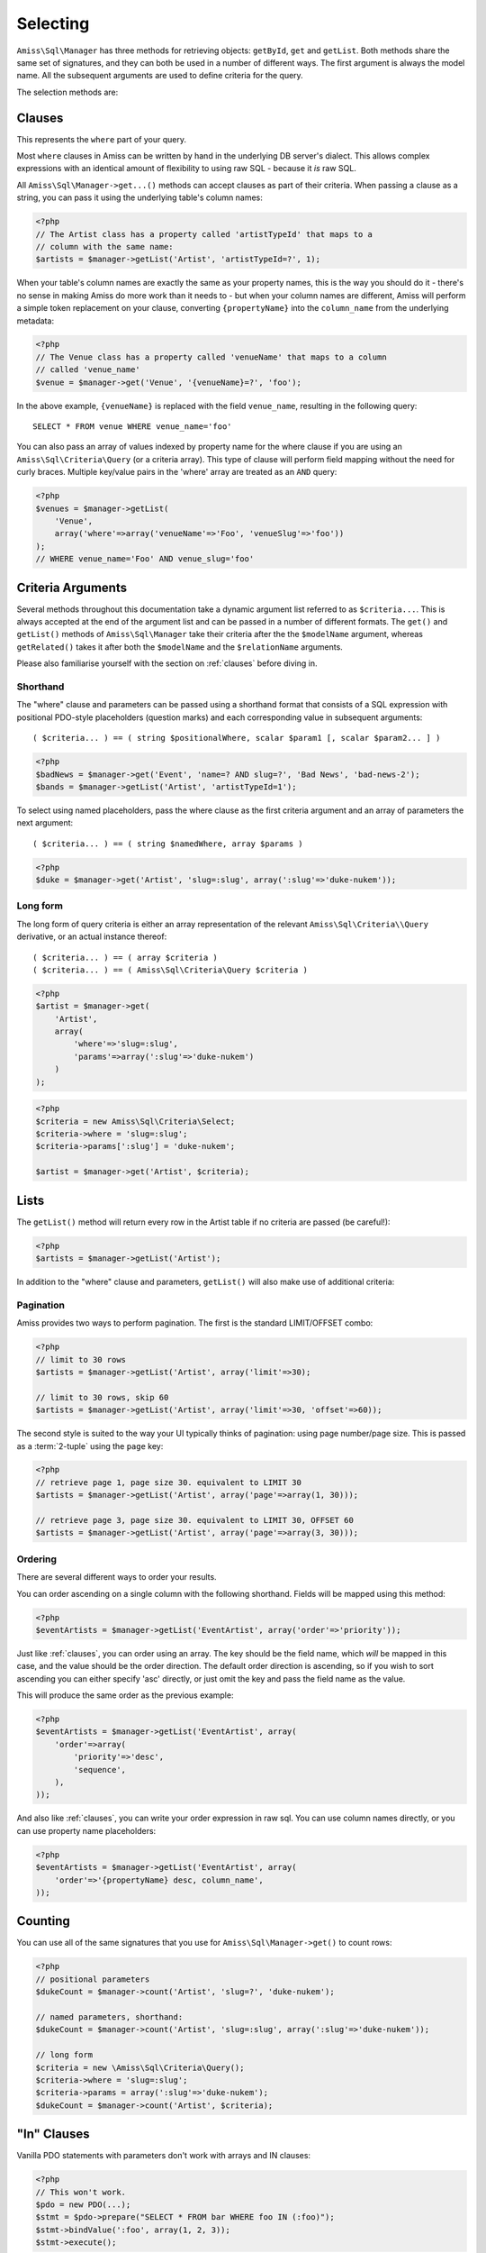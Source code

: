 Selecting
=========

``Amiss\Sql\Manager`` has three methods for retrieving objects: ``getById``, ``get`` and ``getList``.
Both methods share the same set of signatures, and they can both be used in a number of different
ways. The first argument is always the model name. All the subsequent arguments are used to define
criteria for the query.

The selection methods are:

.. py:method:: Amiss\\Sql\\Manager::getById( $model , $primaryKeyValue )

    Retrieve a single instance of ``$model`` represented by ``$primaryKeyValue``:

    .. code-block:: php
        
        <?php
        $event = $manager->getById('Event', 5);
    
    If the primary key is a multi-column primary key, you can pass an array containing the values in
    the same order as the metadata defines the primary key's properties:

    .. code-block:: php
    
        <?php
        $eventArtist = $manager->getById('EventArtist', array(2, 3));
    
    If you find the above example to be a bit unreadable, you can use the property names as keys:

    .. code-block:: php
    
        <?php
        $eventArtist = $manager->getById('EventArtist', array('eventId'=>2, 'artistId'=>3));


.. py:method:: object Amiss\\Sql\\Manager::get( $model , $criteria... )

    Retrieve a single instance of ``$model``, determined by ``$criteria``. This will throw an
    exception if the criteria you specify fails to limit the result to a single object.

    .. code-block:: php

        <?php
        $event = $manager->get('Venue', '{venueSlug}=?', $slug);

    See :ref:`clauses` and :ref:`criteria-arguments` for more details.


.. py:method:: array Amiss\\Sql\\Manager::getList( $mode , $criteria... )

    Retrieve a list of instances of ``$model``, determined by ``$criteria``. Exactly the same as
    ``get``, but allows you to find many objects and will always return an array.


.. _clauses:

Clauses
-------

This represents the ``where`` part of your query.

Most ``where`` clauses in Amiss can be written by hand in the underlying DB server's dialect. This
allows complex expressions with an identical amount of flexibility to using raw SQL - because it
*is* raw SQL.

All ``Amiss\Sql\Manager->get...()`` methods can accept clauses as part of their criteria. When
passing a clause as a string, you can pass it using the underlying table's column names:

.. code-block:: php

    <?php
    // The Artist class has a property called 'artistTypeId' that maps to a 
    // column with the same name:
    $artists = $manager->getList('Artist', 'artistTypeId=?', 1);


When your table's column names are exactly the same as your property names, this is the way you
should do it - there's no sense in making Amiss do more work than it needs to - but when your column
names are different, Amiss will perform a simple token replacement on your clause, converting
``{propertyName}`` into the ``column_name`` from the underlying metadata:

.. code-block:: php

    <?php
    // The Venue class has a property called 'venueName' that maps to a column
    // called 'venue_name'
    $venue = $manager->get('Venue', '{venueName}=?', 'foo');

In the above example, ``{venueName}`` is replaced with the field ``venue_name``, resulting in the
following query::

    SELECT * FROM venue WHERE venue_name='foo'


You can also pass an array of values indexed by property name for the where clause if you are using
an ``Amiss\Sql\Criteria\Query`` (or a criteria array). This type of clause will perform field
mapping without the need for curly braces. Multiple key/value pairs in the 'where' array are treated
as an ``AND`` query:

.. code-block:: php

    <?php
    $venues = $manager->getList(
        'Venue',
        array('where'=>array('venueName'=>'Foo', 'venueSlug'=>'foo'))
    );
    // WHERE venue_name='Foo' AND venue_slug='foo'


.. _criteria-arguments:

Criteria Arguments
------------------

Several methods throughout this documentation take a dynamic argument list referred to as
``$criteria...``. This is always accepted at the end of the argument list and can be passed in a
number of different formats. The ``get()`` and ``getList()`` methods of ``Amiss\Sql\Manager`` take
their criteria after the the ``$modelName`` argument, whereas ``getRelated()`` takes it after both
the ``$modelName`` and the ``$relationName`` arguments.

Please also familiarise yourself with the section on :ref:`clauses` before diving in.


Shorthand
~~~~~~~~~

The "where" clause and parameters can be passed using a shorthand format that consists of a SQL
expression with positional PDO-style placeholders (question marks) and each corresponding value in
subsequent arguments::

    ( $criteria... ) == ( string $positionalWhere, scalar $param1 [, scalar $param2... ] )

.. code-block:: php

    <?php
    $badNews = $manager->get('Event', 'name=? AND slug=?', 'Bad News', 'bad-news-2');
    $bands = $manager->getList('Artist', 'artistTypeId=1');


To select using named placeholders, pass the where clause as the first criteria argument and an
array of parameters the next argument::

    ( $criteria... ) == ( string $namedWhere, array $params )

.. code-block:: php

    <?php
    $duke = $manager->get('Artist', 'slug=:slug', array(':slug'=>'duke-nukem'));


Long form
~~~~~~~~~

The long form of query criteria is either an array representation of the relevant
``Amiss\Sql\Criteria\\Query`` derivative, or an actual instance thereof::

    ( $criteria... ) == ( array $criteria )
    ( $criteria... ) == ( Amiss\Sql\Criteria\Query $criteria )


.. code-block:: php

    <?php
    $artist = $manager->get(
        'Artist', 
        array(
            'where'=>'slug=:slug', 
            'params'=>array(':slug'=>'duke-nukem')
        )
    );

.. code-block:: php

    <?php
    $criteria = new Amiss\Sql\Criteria\Select;
    $criteria->where = 'slug=:slug';
    $criteria->params[':slug'] = 'duke-nukem';
    
    $artist = $manager->get('Artist', $criteria);


Lists
-----

The ``getList()`` method will return every row in the Artist table if no criteria are passed (be
careful!):

.. code-block:: php

    <?php
    $artists = $manager->getList('Artist');


In addition to the "where" clause and parameters, ``getList()`` will also make use of additional
criteria:


Pagination
~~~~~~~~~~

Amiss provides two ways to perform pagination. The first is the standard LIMIT/OFFSET combo:

.. code-block:: php

    <?php
    // limit to 30 rows
    $artists = $manager->getList('Artist', array('limit'=>30);

    // limit to 30 rows, skip 60
    $artists = $manager->getList('Artist', array('limit'=>30, 'offset'=>60));


The second style is suited to the way your UI typically thinks of pagination: using page number/page
size. This is passed as a :term:`2-tuple` using the ``page`` key:

.. code-block:: php

    <?php
    // retrieve page 1, page size 30. equivalent to LIMIT 30
    $artists = $manager->getList('Artist', array('page'=>array(1, 30)));

    // retrieve page 3, page size 30. equivalent to LIMIT 30, OFFSET 60
    $artists = $manager->getList('Artist', array('page'=>array(3, 30)));


Ordering
~~~~~~~~

There are several different ways to order your results. 

You can order ascending on a single column with the following shorthand. Fields will be mapped using
this method:

.. code-block:: php

    <?php
    $eventArtists = $manager->getList('EventArtist', array('order'=>'priority'));


Just like :ref:`clauses`, you can order using an array. The key should be the field name, which
*will* be mapped in this case, and the value should be the order direction. The default order
direction is ascending, so if you wish to sort ascending you can either specify 'asc' directly, or
just omit the key and pass the field name as the value.

This will produce the same order as the previous example:

.. code-block:: php

    <?php
    $eventArtists = $manager->getList('EventArtist', array(
        'order'=>array(
            'priority'=>'desc',
            'sequence',
        ),
    ));


And also like :ref:`clauses`, you can write your order expression in raw sql. You can use column
names directly, or you can use property name placeholders:

.. code-block:: php

    <?php
    $eventArtists = $manager->getList('EventArtist', array(
        'order'=>'{propertyName} desc, column_name',
    ));


Counting
--------

You can use all of the same signatures that you use for ``Amiss\Sql\Manager->get()`` to count rows:

.. code-block:: php

    <?php
    // positional parameters
    $dukeCount = $manager->count('Artist', 'slug=?', 'duke-nukem');

    // named parameters, shorthand:
    $dukeCount = $manager->count('Artist', 'slug=:slug', array(':slug'=>'duke-nukem'));

    // long form
    $criteria = new \Amiss\Sql\Criteria\Query();
    $criteria->where = 'slug=:slug';
    $criteria->params = array(':slug'=>'duke-nukem');
    $dukeCount = $manager->count('Artist', $criteria);


"In" Clauses
------------

Vanilla PDO statements with parameters don't work with arrays and IN clauses:

.. code-block:: php

    <?php
    // This won't work.
    $pdo = new PDO(...);
    $stmt = $pdo->prepare("SELECT * FROM bar WHERE foo IN (:foo)");
    $stmt->bindValue(':foo', array(1, 2, 3));
    $stmt->execute(); 


Amiss handles unrolling non-nested array parameters:

.. code-block:: php

    <?php 
    $criteria = new Amiss\Sql\Criteria;
    $criteria->where = 'foo IN (:foo)';
    $criteria->params = array(':foo'=>array(1, 2));
    $criteria->namedParams = true;
    list ($where, $params) = $criteria->buildClause();
    
    echo $where;        // foo IN (:foo_0,:foo_1) 
    var_dump($params);  // array(':foo_0'=>1, ':foo_1'=>2)


You can use this with ``Amiss\Sql\Manager`` easily:

.. code-block:: php

    <?php
    $artists = $manager->getList(
        'Artist', 
        'artistId IN (:artistIds)', 
        array(':artistIds'=>array(1, 2, 3))
    );


.. note::

    This does not work with positional parameters (question-mark style).

.. warning::

    Do not mix and match hand-interpolated query arguments and "in"-clause parameters (not that you
    should be doing this anyway). The following example may not work quite like you expect:

    .. code-block:: php

        <?php
        $criteria = new Criteria\Query;
        $criteria->params = array(
            ':foo'=>array(1, 2),
            ':bar'=>array(3, 4),
        );
        $criteria->where = 'foo IN (:foo) AND bar="hey IN(:bar)"';
        
        list ($where, $params) = $criteria->buildClause();
        echo $where;
    
    You'd be forgiven for assuming that the output would be::

        foo IN(:foo_0,:foo_1) AND bar="hey IN(:bar)"
    
    However, the output will actually be::
        
        foo IN(:foo_0,:foo_1) AND bar="hey IN(:bar_0,:bar_1)"

    This is because Amiss does no parsing of your WHERE clause. It does a fairly naive regex
    substitution that is more than adequate if you heed this warning.


Constructor Arguments
---------------------

If you are mapping an object that requires constructor arguments, you can pass them using criteria.

.. code-block:: php

    <?php
    class Foo
    {
        /** @primary */
        public $id;

        public function __construct(Bar $bar)
        {
            $this->bar = $bar;
        }
    }

    class Bar {}

    // retrieving by primary with args
    $manager->getById('Foo', 1, array(new Bar));

    // retrieving single object by criteria with args
    $manager->get('Foo', array(
        'where'=>'id=?',
        'params'=>array(1),
        'args'=>array(new Bar)
    ));

    // retrieving list by criteria with args
    $manager->getList('Foo', array(
        'args'=>array(new Bar)
    ));


.. note:: Amiss does not yet support using row values as constructor arguments.

